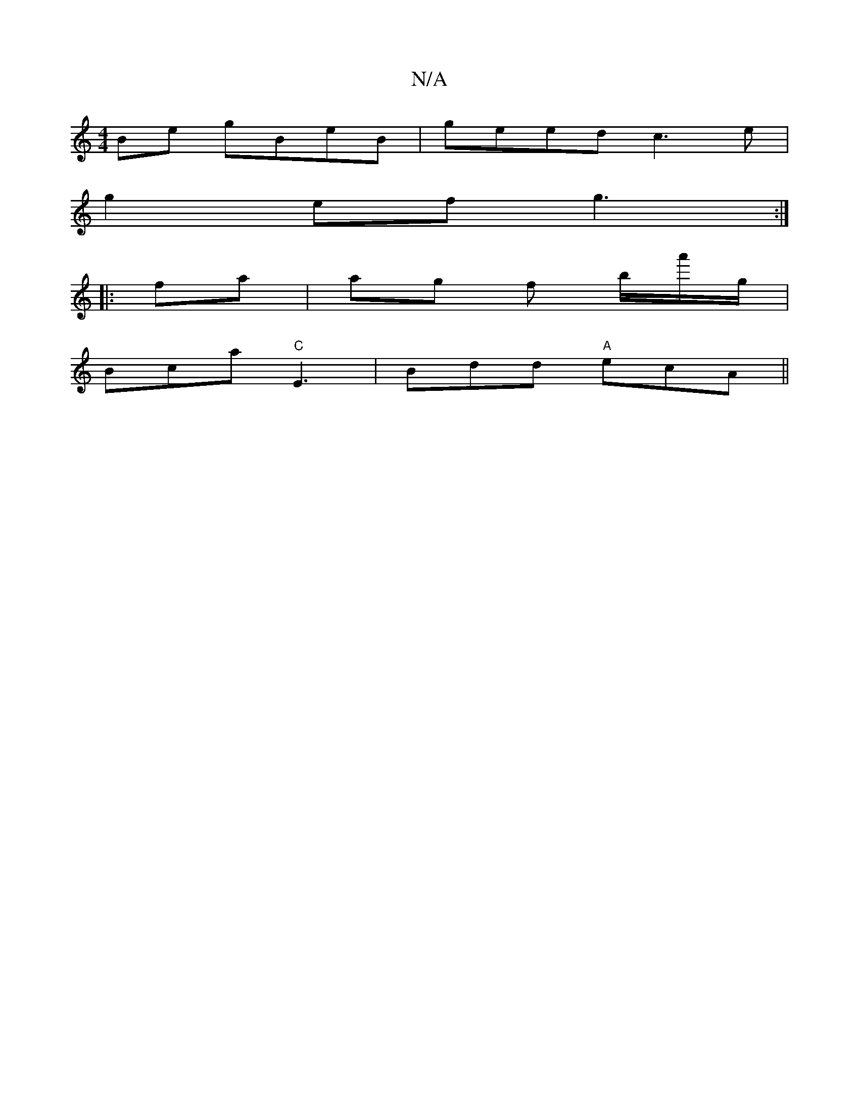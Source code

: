 X:1
T:N/A
M:4/4
R:N/A
K:Cmajor
Be gBeB | geed c3e |
g2ef g3:|
|: fa | ag f b/a'/g/ |
Bca "C"E3|Bdd "A"ecA||

BAG AGF | Bcd BAG | (E4 G)A | Bd (dB A)G | ABcc "B7" A/c/ ABc|
A3e ~A3/2e/dc | def gfg |
ecc e2e | gfe dBB |1 AGF B2 c | d